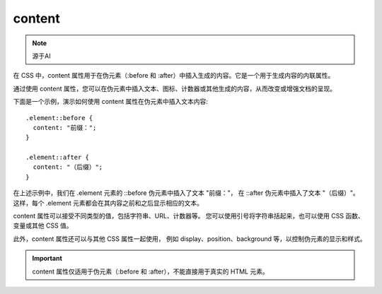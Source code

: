 ==============================
content
==============================


.. post:: 2023-02-20 22:06:49
  :tags: css, css常用属性
  :category: 前端
  :author: YanQue
  :location: CD
  :language: zh-cn


.. note::

  源于AI

在 CSS 中，content 属性用于在伪元素（:before 和 :after）中插入生成的内容。它是一个用于生成内容的内联属性。

通过使用 content 属性，您可以在伪元素中插入文本、图标、计数器或其他生成的内容，从而改变或增强文档的呈现。

下面是一个示例，演示如何使用 content 属性在伪元素中插入文本内容::

  .element::before {
    content: "前缀：";
  }

  .element::after {
    content: "（后缀）";
  }

在上述示例中，我们在 .element 元素的 ::before 伪元素中插入了文本 "前缀："，
在 ::after 伪元素中插入了文本 "（后缀）"。
这样，每个 .element 元素都会在其内容之前和之后显示相应的文本。

content 属性可以接受不同类型的值，包括字符串、URL、计数器等。
您可以使用引号将字符串括起来，也可以使用 CSS 函数、变量或其他 CSS 值。

此外，content 属性还可以与其他 CSS 属性一起使用，
例如 display、position、background 等，以控制伪元素的显示和样式。

.. important::

  content 属性仅适用于伪元素（:before 和 :after），不能直接用于真实的 HTML 元素。







